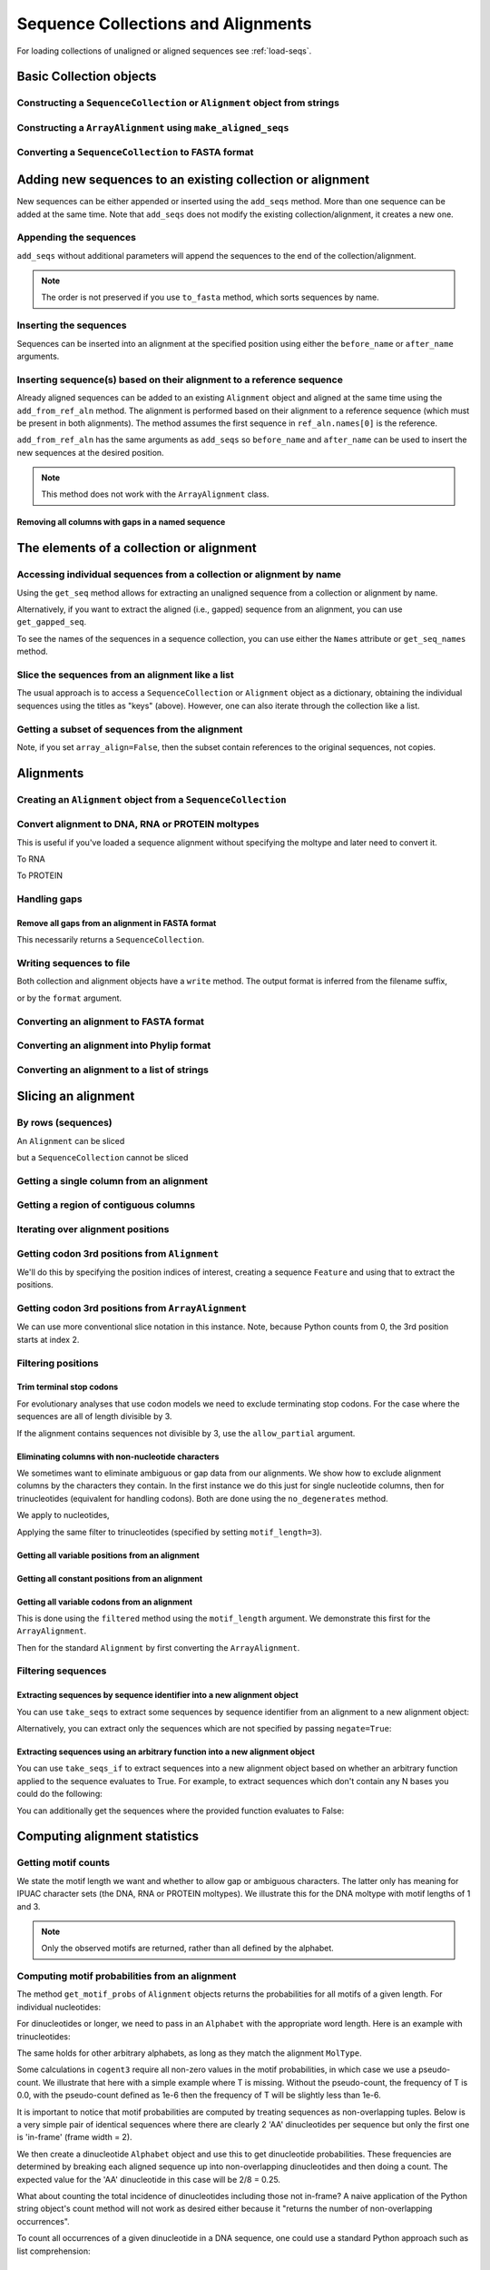 Sequence Collections and Alignments
-----------------------------------

.. authors, Gavin Huttley, Kristian Rother, Patrick Yannul, Tom Elliott, Jan Kosinski

For loading collections of unaligned or aligned sequences see :ref:`load-seqs`.

Basic Collection objects
^^^^^^^^^^^^^^^^^^^^^^^^

Constructing a ``SequenceCollection`` or ``Alignment`` object from strings
""""""""""""""""""""""""""""""""""""""""""""""""""""""""""""""""""""""""""

.. jupyter-execute::
    :linenos:

    from cogent3 import make_aligned_seqs, make_unaligned_seqs

    dna = {"seq1": "ATGACC", "seq2": "ATCGCC"}
    seqs = make_aligned_seqs(data=dna, moltype="dna")
    print(type(seqs))
    seqs = make_unaligned_seqs(dna, moltype="dna")
    print(type(seqs))

Constructing a ``ArrayAlignment`` using ``make_aligned_seqs``
"""""""""""""""""""""""""""""""""""""""""""""""""""""""""""""

.. jupyter-execute::
    :linenos:

    from cogent3 import make_aligned_seqs

    dna = {"seq1": "ATGACC", "seq2": "ATCGCC"}
    seqs = make_aligned_seqs(data=dna, moltype="dna", array_align=True)
    print(type(seqs))
    print(seqs)

Converting a ``SequenceCollection`` to FASTA format
"""""""""""""""""""""""""""""""""""""""""""""""""""

.. jupyter-execute::
    :linenos:

    from cogent3 import load_unaligned_seqs

    seqs = load_unaligned_seqs("data/test.paml")
    print(seqs)

Adding new sequences to an existing collection or alignment
^^^^^^^^^^^^^^^^^^^^^^^^^^^^^^^^^^^^^^^^^^^^^^^^^^^^^^^^^^^^

New sequences can be either appended or inserted using the ``add_seqs`` method. More than one sequence can be added at the same time. Note that ``add_seqs`` does not modify the existing collection/alignment, it creates a new one.

Appending the sequences
"""""""""""""""""""""""

``add_seqs`` without additional parameters will append the sequences to the end of the collection/alignment.

.. jupyter-execute::
    :linenos:

    from cogent3 import make_aligned_seqs

    aln = make_aligned_seqs(
        [("seq1", "ATGAA------"), ("seq2", "ATG-AGTGATG"), ("seq3", "AT--AG-GATG")],
        moltype="dna",
    )
    print(aln)
    new_seqs = make_aligned_seqs(
        [("seq0", "ATG-AGT-AGG"), ("seq4", "ATGCC------")], moltype="dna"
    )
    new_aln = aln.add_seqs(new_seqs)
    print(new_aln)

.. note:: The order is not preserved if you use ``to_fasta`` method, which sorts sequences by name.

Inserting the sequences
"""""""""""""""""""""""

Sequences can be inserted into an alignment at the specified position using either the ``before_name`` or ``after_name`` arguments.

.. jupyter-execute::
    :linenos:

    new_aln = aln.add_seqs(new_seqs, before_name="seq2")
    print(new_aln)
    new_aln = aln.add_seqs(new_seqs, after_name="seq2")
    print(new_aln)

Inserting sequence(s) based on their alignment to a reference sequence
""""""""""""""""""""""""""""""""""""""""""""""""""""""""""""""""""""""

Already aligned sequences can be added to an existing ``Alignment`` object and aligned at the same time using the ``add_from_ref_aln`` method. The alignment is performed based on their alignment to a reference sequence (which must be present in both alignments). The method assumes the first sequence in ``ref_aln.names[0]`` is the reference.

.. jupyter-execute::
    :linenos:

    from cogent3 import make_aligned_seqs

    aln = make_aligned_seqs(
        [("seq1", "ATGAA------"), ("seq2", "ATG-AGTGATG"), ("seq3", "AT--AG-GATG")],
        moltype="dna",
    )
    ref_aln = make_aligned_seqs(
        [("seq3", "ATAGGATG"), ("seq0", "ATG-AGCG"), ("seq4", "ATGCTGGG")],
        moltype="dna",
    )
    new_aln = aln.add_from_ref_aln(ref_aln)
    print(new_aln)

``add_from_ref_aln`` has the same arguments as ``add_seqs`` so ``before_name`` and ``after_name`` can be used to insert the new sequences at the desired position.

.. note:: This method does not work with the ``ArrayAlignment`` class.

Removing all columns with gaps in a named sequence
++++++++++++++++++++++++++++++++++++++++++++++++++

.. jupyter-execute::
    :linenos:

    from cogent3 import make_aligned_seqs

    aln = make_aligned_seqs(
        [("seq1", "ATGAA---TG-"), ("seq2", "ATG-AGTGATG"), ("seq3", "AT--AG-GATG")],
        moltype="dna",
    )
    new_aln = aln.get_degapped_relative_to("seq1")
    print(new_aln)

The elements of a collection or alignment
^^^^^^^^^^^^^^^^^^^^^^^^^^^^^^^^^^^^^^^^^

Accessing individual sequences from a collection or alignment by name
"""""""""""""""""""""""""""""""""""""""""""""""""""""""""""""""""""""

Using the ``get_seq`` method allows for extracting an unaligned sequence from a collection or alignment by name.

.. jupyter-execute::
    :linenos:

    from cogent3 import make_aligned_seqs

    aln = make_aligned_seqs(
        [("seq1", "ATGAA------"), ("seq2", "ATG-AGTGATG"), ("seq3", "AT--AG-GATG")],
        moltype="dna",
        array_align=False,
    )
    seq = aln.get_seq("seq1")
    seq.name
    type(seq)
    seq.is_gapped()

Alternatively, if you want to extract the aligned (i.e., gapped) sequence from an alignment, you can use ``get_gapped_seq``.

.. jupyter-execute::
    :linenos:

    seq = aln.get_gapped_seq("seq1")
    seq.is_gapped()
    print(seq)

To see the names of the sequences in a sequence collection, you can use either the ``Names`` attribute or ``get_seq_names`` method.

.. jupyter-execute::
    :linenos:

    aln.names
    aln.names

Slice the sequences from an alignment like a list
"""""""""""""""""""""""""""""""""""""""""""""""""

The usual approach is to access a ``SequenceCollection`` or ``Alignment`` object as a dictionary, obtaining the individual sequences using the titles as "keys" (above).  However, one can also iterate through the collection like a list.

.. jupyter-execute::
    :linenos:

    from cogent3 import load_unaligned_seqs, load_aligned_seqs

    fn = "data/long_testseqs.fasta"
    seqs = load_unaligned_seqs(fn, moltype="dna")
    my_seq = seqs.seqs[0]
    my_seq[:24]
    str(my_seq[:24])
    type(my_seq)
    aln = load_aligned_seqs(fn, moltype="dna")
    aln.seqs[0][:24]
    print(aln.seqs[0][:24])

Getting a subset of sequences from the alignment
""""""""""""""""""""""""""""""""""""""""""""""""

.. jupyter-execute::
    :linenos:

    from cogent3 import load_aligned_seqs

    aln = load_aligned_seqs("data/test.paml", moltype="dna")
    aln.names
    new = aln.take_seqs(["Human", "HowlerMon"])
    new.names

Note, if you set ``array_align=False``, then the subset contain references to the original sequences, not copies.

.. jupyter-execute::
    :linenos:

    from cogent3 import load_aligned_seqs

    aln = load_aligned_seqs("data/test.paml", array_align=False, moltype="dna")
    seq = aln.get_seq("Human")
    new = aln.take_seqs(["Human", "HowlerMon"])
    id(new.get_seq("Human")) == id(aln.get_seq("Human"))

Alignments
^^^^^^^^^^

Creating an ``Alignment`` object from a ``SequenceCollection``
""""""""""""""""""""""""""""""""""""""""""""""""""""""""""""""

.. jupyter-execute::
    :linenos:

    from cogent3 import load_unaligned_seqs
    from cogent3.core.alignment import Alignment

    seq = load_unaligned_seqs("data/test.paml")
    aln = Alignment(seq)
    fasta_1 = seq
    fasta_2 = aln
    assert fasta_1 == fasta_2

Convert alignment to DNA, RNA or PROTEIN moltypes
"""""""""""""""""""""""""""""""""""""""""""""""""

This is useful if you've loaded a sequence alignment without specifying the moltype and later need to convert it.

.. jupyter-execute::
    :linenos:

    from cogent3 import make_aligned_seqs

    data = [("a", "ACG---"), ("b", "CCTGGG")]
    aln = make_aligned_seqs(data=data)
    dna = aln.to_dna()
    dna

To RNA

.. jupyter-execute::
    :linenos:

    from cogent3 import make_aligned_seqs

    data = [("a", "ACG---"), ("b", "CCUGGG")]
    aln = make_aligned_seqs(data=data)
    rna = aln.to_rna()
    rna

To PROTEIN

.. jupyter-execute::
    :linenos:

    from cogent3 import make_aligned_seqs

    data = [("x", "TYV"), ("y", "TE-")]
    aln = make_aligned_seqs(data=data)
    prot = aln.to_protein()
    prot

Handling gaps
"""""""""""""

Remove all gaps from an alignment in FASTA format
+++++++++++++++++++++++++++++++++++++++++++++++++

This necessarily returns a ``SequenceCollection``.

.. jupyter-execute::
    :linenos:

    from cogent3 import load_aligned_seqs

    aln = load_aligned_seqs("data/primate_cdx2_promoter.fasta")
    degapped = aln.degap()
    print(type(degapped))

.. TODO the following should be preceded by a section describing the write method and format argument

Writing sequences to file
"""""""""""""""""""""""""

Both collection and alignment objects have a ``write`` method. The output format is inferred from the filename suffix,

.. jupyter-execute::
    :linenos:

    from cogent3 import make_aligned_seqs

    dna = {"seq1": "ATGACC", "seq2": "ATCGCC"}
    aln = make_aligned_seqs(data=dna, moltype="dna")
    aln.write("sample.fasta")

or by the ``format`` argument.

.. jupyter-execute::
    :linenos:

    aln.write("sample", format="fasta")

.. now clean the files up

.. jupyter-execute::
    :linenos:

    from cogent3.util.misc import remove_files

    remove_files(["sample", "sample.fasta"], error_on_missing=False)

Converting an alignment to FASTA format
"""""""""""""""""""""""""""""""""""""""

.. jupyter-execute::
    :linenos:

    from cogent3 import load_aligned_seqs
    from cogent3.core.alignment import Alignment

    seq = load_aligned_seqs("data/long_testseqs.fasta")
    aln = Alignment(seq)
    fasta_align = aln

Converting an alignment into Phylip format
""""""""""""""""""""""""""""""""""""""""""

.. jupyter-execute::
    :linenos:

    from cogent3 import load_aligned_seqs
    from cogent3.core.alignment import Alignment

    seq = load_aligned_seqs("data/test.paml")
    aln = Alignment(seq)
    got = aln.to_phylip()
    print(got)

Converting an alignment to a list of strings
""""""""""""""""""""""""""""""""""""""""""""

.. jupyter-execute::
    :linenos:

    from cogent3 import load_aligned_seqs
    from cogent3.core.alignment import Alignment

    seq = load_aligned_seqs("data/test.paml")
    aln = Alignment(seq)
    string_list = aln.to_dict().values()

Slicing an alignment
^^^^^^^^^^^^^^^^^^^^

By rows (sequences)
"""""""""""""""""""

An ``Alignment`` can be sliced

.. jupyter-execute::
    :linenos:

    from cogent3 import load_aligned_seqs

    fn = "data/long_testseqs.fasta"
    aln = load_aligned_seqs(fn, moltype="dna")
    print(aln[:24])

but a ``SequenceCollection`` cannot be sliced

.. jupyter-execute::
    :linenos:
    :raises: TypeError

    from cogent3 import load_unaligned_seqs

    fn = "data/long_testseqs.fasta"
    seqs = load_unaligned_seqs(fn)
    print(seqs[:24])

Getting a single column from an alignment
"""""""""""""""""""""""""""""""""""""""""

.. jupyter-execute::
    :linenos:

    from cogent3 import load_aligned_seqs

    seq = load_aligned_seqs("data/test.paml")
    column_four = aln[3]

Getting a region of contiguous columns
""""""""""""""""""""""""""""""""""""""

.. jupyter-execute::
    :linenos:

    from cogent3 import load_aligned_seqs

    aln = load_aligned_seqs("data/long_testseqs.fasta")
    region = aln[50:70]

Iterating over alignment positions
""""""""""""""""""""""""""""""""""

.. jupyter-execute::
    :linenos:

    from cogent3 import load_aligned_seqs

    aln = load_aligned_seqs("data/primate_cdx2_promoter.fasta")
    col = aln[113:115].iter_positions()
    type(col)
    list(col)

Getting codon 3rd positions from ``Alignment``
""""""""""""""""""""""""""""""""""""""""""""""

We'll do this by specifying the position indices of interest, creating a sequence ``Feature`` and using that to extract the positions.

.. jupyter-execute::
    :linenos:

    from cogent3 import make_aligned_seqs

    aln = make_aligned_seqs(
        data={"seq1": "ATGATGATG---", "seq2": "ATGATGATGATG"}, array_align=False
    )
    list(range(len(aln))[2::3])
    indices = [(i, i + 1) for i in range(len(aln))[2::3]]
    indices
    pos3 = aln.add_feature("pos3", "pos3", indices)
    pos3 = pos3.get_slice()
    print(pos3)

Getting codon 3rd positions from ``ArrayAlignment``
"""""""""""""""""""""""""""""""""""""""""""""""""""

We can use more conventional slice notation in this instance. Note, because Python counts from 0, the 3rd position starts at index 2.

.. jupyter-execute::
    :linenos:

    from cogent3 import make_aligned_seqs

    aln = make_aligned_seqs(
        data={"seq1": "ATGATGATG---", "seq2": "ATGATGATGATG"}, array_align=True
    )
    pos3 = aln[2::3]
    print(pos3)

.. _filter-positions:

Filtering positions
"""""""""""""""""""

Trim terminal stop codons
+++++++++++++++++++++++++

For evolutionary analyses that use codon models we need to exclude terminating stop codons. For the case where the sequences are all of length divisible by 3.

.. jupyter-execute::
    :linenos:

    from cogent3 import make_aligned_seqs

    aln = make_aligned_seqs(
        data={"seq1": "ACGTAA---", "seq2": "ACGACA---", "seq3": "ACGCAATGA"},
        moltype="dna",
    )
    new = aln.trim_stop_codons()
    print(new)

If the alignment contains sequences not divisible by 3, use the ``allow_partial`` argument.

.. jupyter-execute::
    :linenos:

    aln = make_aligned_seqs(
        data={
            "seq1": "ACGTAA---",
            "seq2": "ACGAC----",  # terminal codon incomplete
            "seq3": "ACGCAATGA",
        },
        moltype="dna",
    )
    new = aln.trim_stop_codons(allow_partial=True)
    print(new)

Eliminating columns with non-nucleotide characters
++++++++++++++++++++++++++++++++++++++++++++++++++

We sometimes want to eliminate ambiguous or gap data from our alignments. We show how to exclude alignment columns by the characters they contain. In the first instance we do this just for single nucleotide columns, then for trinucleotides (equivalent for handling codons). Both are done using the ``no_degenerates`` method.

.. jupyter-execute::
    :linenos:

    from cogent3 import make_aligned_seqs

    aln = make_aligned_seqs(
        data=[
            ("seq1", "ATGAAGGTG---"),
            ("seq2", "ATGAAGGTGATG"),
            ("seq3", "ATGAAGGNGATG"),
        ],
        moltype="dna",
    )

We apply to nucleotides,

.. jupyter-execute::
    :linenos:

    nucs = aln.no_degenerates()
    print(nucs)

Applying the same filter to trinucleotides (specified by setting ``motif_length=3``).

.. jupyter-execute::
    :linenos:

    trinucs = aln.no_degenerates(motif_length=3)
    print(trinucs)

Getting all variable positions from an alignment
++++++++++++++++++++++++++++++++++++++++++++++++

.. jupyter-execute::
    :linenos:

    from cogent3 import load_aligned_seqs

    aln = load_aligned_seqs("data/long_testseqs.fasta")
    pos = aln.variable_positions()
    just_variable_aln = aln.take_positions(pos)
    print(just_variable_aln[:10])

Getting all constant positions from an alignment
++++++++++++++++++++++++++++++++++++++++++++++++

.. jupyter-execute::
    :linenos:

    from cogent3 import load_aligned_seqs

    aln = load_aligned_seqs("data/long_testseqs.fasta")
    pos = aln.variable_positions()
    just_constant_aln = aln.take_positions(pos, negate=True)
    print(just_constant_aln[:10])

Getting all variable codons from an alignment
+++++++++++++++++++++++++++++++++++++++++++++

This is done using the ``filtered`` method using the ``motif_length`` argument. We demonstrate this first for the ``ArrayAlignment``.

.. jupyter-execute::
    :linenos:

    from cogent3 import load_aligned_seqs

    aln = load_aligned_seqs("data/long_testseqs.fasta")
    variable_codons = aln.filtered(
        lambda x: len(set(map(tuple, x))) > 1, motif_length=3
    )
    print(just_variable_aln[:9])

Then for the standard ``Alignment`` by first converting the ``ArrayAlignment``.

.. jupyter-execute::
    :linenos:

    aln = aln.to_type(array_align=False)
    variable_codons = aln.filtered(lambda x: len(set("".join(x))) > 1, motif_length=3)
    print(just_variable_aln[:9])

Filtering sequences
"""""""""""""""""""

Extracting sequences by sequence identifier into a new alignment object
+++++++++++++++++++++++++++++++++++++++++++++++++++++++++++++++++++++++

You can use ``take_seqs`` to extract some sequences by sequence identifier from an alignment to a new alignment object:

.. jupyter-execute::
    :linenos:

    from cogent3 import load_aligned_seqs

    aln = load_aligned_seqs("data/long_testseqs.fasta")
    aln.take_seqs(["Human", "Mouse"])

Alternatively, you can extract only the sequences which are not specified by passing ``negate=True``:

.. jupyter-execute::
    :linenos:

    aln.take_seqs(["Human", "Mouse"], negate=True)

Extracting sequences using an arbitrary function into a new alignment object
++++++++++++++++++++++++++++++++++++++++++++++++++++++++++++++++++++++++++++

You can use ``take_seqs_if`` to extract sequences into a new alignment object based on whether an arbitrary function applied to the sequence evaluates to True. For example, to extract sequences which don't contain any N bases you could do the following:

.. jupyter-execute::
    :linenos:

    from cogent3 import make_aligned_seqs

    aln = make_aligned_seqs(
        data=[
            ("seq1", "ATGAAGGTG---"),
            ("seq2", "ATGAAGGTGATG"),
            ("seq3", "ATGAAGGNGATG"),
        ],
        moltype="dna",
    )

    def no_N_chars(s):
        return "N" not in s

    aln.take_seqs_if(no_N_chars)

You can additionally get the sequences where the provided function evaluates to False:

.. jupyter-execute::
    :linenos:

    aln.take_seqs_if(no_N_chars, negate=True)

Computing alignment statistics
^^^^^^^^^^^^^^^^^^^^^^^^^^^^^^

Getting motif counts
""""""""""""""""""""

We state the motif length we want and whether to allow gap or ambiguous characters. The latter only has meaning for IPUAC character sets (the DNA, RNA or PROTEIN moltypes). We illustrate this for the DNA moltype with motif lengths of 1 and 3.

.. jupyter-execute::
    :linenos:

    from cogent3 import make_aligned_seqs

    aln = make_aligned_seqs(
        data=[
            ("seq1", "ATGAAGGTG---"),
            ("seq2", "ATGAAGGTGATG"),
            ("seq3", "ATGAAGGNGATG"),
        ],
        moltype="dna",
    )
    counts = aln.counts()
    print(counts)
    counts = aln.counts(motif_length=3)
    print(counts)
    counts = aln.counts(include_ambiguity=True)
    print(counts)

.. note::

    Only the observed motifs are returned, rather than all defined by the alphabet.

Computing motif probabilities from an alignment
"""""""""""""""""""""""""""""""""""""""""""""""

The method ``get_motif_probs`` of ``Alignment`` objects returns the probabilities for all motifs of a given length. For individual nucleotides:

.. jupyter-execute::
    :linenos:

    from cogent3 import load_aligned_seqs

    aln = load_aligned_seqs("data/primate_cdx2_promoter.fasta", moltype="dna")
    motif_probs = aln.get_motif_probs()
    print(motif_probs)

For dinucleotides or longer, we need to pass in an ``Alphabet`` with the appropriate word length. Here is an example with trinucleotides:

.. jupyter-execute::
    :linenos:

    from cogent3 import load_aligned_seqs, DNA

    trinuc_alphabet = DNA.alphabet.get_word_alphabet(3)
    aln = load_aligned_seqs("data/primate_cdx2_promoter.fasta", moltype="dna")
    motif_probs = aln.get_motif_probs(alphabet=trinuc_alphabet)
    for m in sorted(motif_probs, key=lambda x: motif_probs[x], reverse=True):
        print("%s  %.3f" % (m, motif_probs[m]))

The same holds for other arbitrary alphabets, as long as they match the alignment ``MolType``.

Some calculations in ``cogent3`` require all non-zero values in the motif probabilities, in which case we use a pseudo-count. We illustrate that here with a simple example where T is missing. Without the pseudo-count, the frequency of T is 0.0, with the pseudo-count defined as 1e-6 then the frequency of T will be slightly less than 1e-6.

.. jupyter-execute::
    :linenos:

    aln = make_aligned_seqs(data=[("a", "AACAAC"), ("b", "AAGAAG")], moltype="dna")
    motif_probs = aln.get_motif_probs()
    assert motif_probs["T"] == 0.0
    motif_probs = aln.get_motif_probs(pseudocount=1e-6)
    assert 0 < motif_probs["T"] <= 1e-6

It is important to notice that motif probabilities are computed by treating sequences as non-overlapping tuples. Below is a very simple pair of identical sequences where there are clearly 2 'AA' dinucleotides per sequence but only the first one is 'in-frame' (frame width = 2).

We then create a dinucleotide ``Alphabet`` object and use this to get dinucleotide probabilities. These frequencies are determined by breaking each aligned sequence up into non-overlapping dinucleotides and then doing a count. The expected value for the 'AA' dinucleotide in this case will be 2/8 = 0.25.

.. jupyter-execute::
    :linenos:

    seqs = [("a", "AACGTAAG"), ("b", "AACGTAAG")]
    aln = make_aligned_seqs(data=seqs, moltype="dna")
    dinuc_alphabet = DNA.alphabet.get_word_alphabet(2)
    motif_probs = aln.get_motif_probs(alphabet=dinuc_alphabet)
    assert motif_probs["AA"] == 0.25

What about counting the total incidence of dinucleotides including those not in-frame?  A naive application of the Python string object's count method will not work as desired either because it "returns the number of non-overlapping occurrences".

.. jupyter-execute::
    :linenos:

    seqs = [("my_seq", "AAAGTAAG")]
    aln = make_aligned_seqs(data=seqs, moltype="dna")
    my_seq = aln.get_seq("my_seq")
    my_seq.count("AA")
    "AAA".count("AA")
    "AAAA".count("AA")

To count all occurrences of a given dinucleotide in a DNA sequence, one could use a standard Python approach such as list comprehension:

.. jupyter-execute::
    :linenos:

    from cogent3 import make_seq

    seq = make_seq(moltype="dna", seq="AAAGTAAG")
    seq
    di_nucs = [seq[i : i + 2] for i in range(len(seq) - 1)]
    sum([nn == "AA" for nn in di_nucs])

Working with alignment gaps
"""""""""""""""""""""""""""

Filtering extracted columns for the gap character
+++++++++++++++++++++++++++++++++++++++++++++++++

.. jupyter-execute::
    :linenos:

    from cogent3 import load_aligned_seqs

    aln = load_aligned_seqs("data/primate_cdx2_promoter.fasta")
    col = aln[113:115].iter_positions()
    c1, c2 = list(col)
    c1, c2
    list(filter(lambda x: x == "-", c1))
    list(filter(lambda x: x == "-", c2))

Calculating the gap fraction
++++++++++++++++++++++++++++

.. jupyter-execute::
    :linenos:

    from cogent3 import load_aligned_seqs

    aln = load_aligned_seqs("data/primate_cdx2_promoter.fasta")
    for column in aln[113:150].iter_positions():
        ungapped = list(filter(lambda x: x == "-", column))
        gap_fraction = len(ungapped) * 1.0 / len(column)
        print(gap_fraction)

Extracting maps of aligned to unaligned positions (i.e., gap maps)
++++++++++++++++++++++++++++++++++++++++++++++++++++++++++++++++++

It's often important to know how an alignment position relates to a position in one or more of the sequences in the alignment. The ``gap_maps`` method of the individual sequences is useful for this. To get a map of sequence to alignment positions for a specific sequence in your alignment, do the following:

.. jupyter-execute::
    :linenos:

    from cogent3 import make_aligned_seqs

    aln = make_aligned_seqs(
        data=[
            ("seq1", "ATGAAGG-TG--"),
            ("seq2", "ATG-AGGTGATG"),
            ("seq3", "ATGAAG--GATG"),
        ],
        moltype="dna",
    )
    seq_to_aln_map = aln.get_gapped_seq("seq1").gap_maps()[0]

It's now possible to look up positions in the ``seq1``, and find out what they map to in the alignment:

.. jupyter-execute::
    :linenos:

    seq_to_aln_map[3]
    seq_to_aln_map[8]

This tells us that in position 3 in ``seq1`` corresponds to position 3 in ``aln``, and that position 8 in ``seq1`` corresponds to position 9 in ``aln``.

Notice that we grabbed the first result from the call to ``gap_maps``. This is the sequence position to alignment position map. The second value returned is the alignment position to sequence position map, so if you want to find out what sequence positions the alignment positions correspond to (opposed to what alignment positions the sequence positions correspond to) for a given sequence, you would take the following steps:

.. jupyter-execute::
    :linenos:

    aln_to_seq_map = aln.get_gapped_seq("seq1").gap_maps()[1]
    aln_to_seq_map[3]
    aln_to_seq_map[8]

If an alignment position is a gap, and therefore has no corresponding sequence position, you'll get a ``KeyError``.

.. jupyter-execute::
    :linenos:
    :raises: KeyError

    seq_pos = aln_to_seq_map[7]

.. note:: The first position in alignments and sequences is always numbered position 0.

Filtering alignments based on gaps
++++++++++++++++++++++++++++++++++

.. note:: An alternate, computationally faster, approach to removing gaps is to use the ``filtered`` method as discussed in :ref:`filter-positions`.

The ``omit_gap_runs`` method can be applied to remove long stretches of gaps in an alignment. In the following example, we remove sequences that have more than two adjacent gaps anywhere in the aligned sequence.

.. jupyter-execute::
    :linenos:

    aln = make_aligned_seqs(
        data=[
            ("seq1", "ATGAA---TG-"),
            ("seq2", "ATG-AGTGATG"),
            ("seq3", "AT--AG-GATG"),
        ],
        moltype="dna",
    )
    print(aln.omit_gap_runs(2))

If instead, we just wanted to remove positions from the alignment which are gaps in more than a certain percentage of the sequences, we could use the ``omit_gap_pos`` function. For example:

.. jupyter-execute::
    :linenos:

    aln = make_aligned_seqs(
        data=[
            ("seq1", "ATGAA---TG-"),
            ("seq2", "ATG-AGTGATG"),
            ("seq3", "AT--AG-GATG"),
        ],
        moltype="dna",
    )
    print(aln.omit_gap_pos(0.40))


If you wanted to remove sequences which contain more than a certain percent gap characters, you could use the ``omit_gap_seqs`` method. This is commonly applied to filter partial sequences from an alignment.


.. jupyter-execute::
    :linenos:

    aln = make_aligned_seqs(data=[('seq1', 'ATGAA------'),
                         ('seq2', 'ATG-AGTGATG'),
                         ('seq3', 'AT--AG-GATG')], moltype="dna")
    filtered_aln = aln.omit_gap_seqs(0.50)
    print(filtered_aln)

Note that following this call to ``omit_gap_seqs``, the 4th column of ``filtered_aln`` is 100% gaps. This is generally not desirable, so a call to ``omit_gap_seqs`` is frequently followed with a call to ``omit_gap_pos`` with no parameters -- this defaults to removing positions which are all gaps:

.. jupyter-execute::
    :linenos:

    print(filtered_aln.omit_gap_pos())
